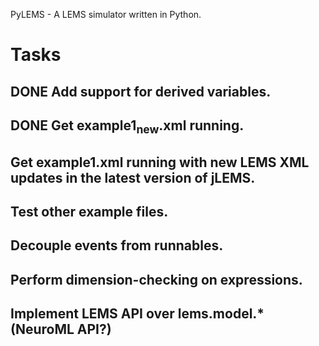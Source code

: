 PyLEMS - A LEMS simulator written in Python.

* Tasks
** DONE Add support for derived variables.
** DONE Get example1_new.xml running.
** Get example1.xml running with new LEMS XML updates in the latest version of jLEMS.
** Test other example files.
** Decouple events from runnables.
** Perform dimension-checking on expressions.
** Implement LEMS API over lems.model.* (NeuroML API?)
